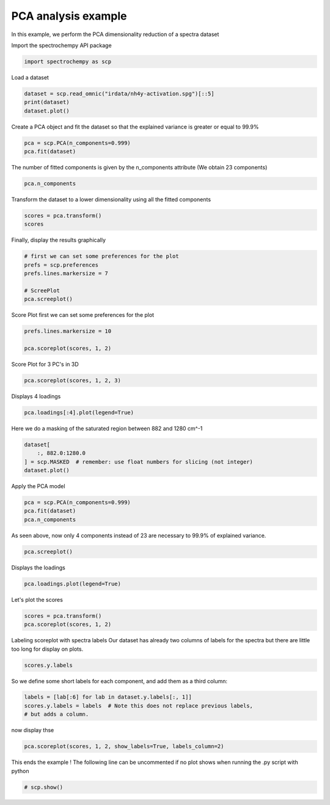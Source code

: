 
.. DO NOT EDIT.
.. THIS FILE WAS AUTOMATICALLY GENERATED BY SPHINX-GALLERY.
.. TO MAKE CHANGES, EDIT THE SOURCE PYTHON FILE:
.. "gettingstarted/examples/gallery/auto_examples_analysis/a_decomposition/plot_pca_spec.py"
.. LINE NUMBERS ARE GIVEN BELOW.

.. only:: html

    .. note::
        :class: sphx-glr-download-link-note

        :ref:`Go to the end <sphx_glr_download_gettingstarted_examples_gallery_auto_examples_analysis_a_decomposition_plot_pca_spec.py>`
        to download the full example code.

.. rst-class:: sphx-glr-example-title

.. _sphx_glr_gettingstarted_examples_gallery_auto_examples_analysis_a_decomposition_plot_pca_spec.py:


PCA analysis example
--------------------
In this example, we perform the PCA dimensionality reduction of a spectra
dataset

.. GENERATED FROM PYTHON SOURCE LINES 16-17

Import the spectrochempy API package

.. GENERATED FROM PYTHON SOURCE LINES 17-19

.. code-block:: Python

    import spectrochempy as scp








.. GENERATED FROM PYTHON SOURCE LINES 20-21

Load a dataset

.. GENERATED FROM PYTHON SOURCE LINES 21-24

.. code-block:: Python

    dataset = scp.read_omnic("irdata/nh4y-activation.spg")[::5]
    print(dataset)
    dataset.plot()



.. image-sg:: /gettingstarted/examples/gallery/auto_examples_analysis/a_decomposition/images/sphx_glr_plot_pca_spec_001.png
   :alt: plot pca spec
   :srcset: /gettingstarted/examples/gallery/auto_examples_analysis/a_decomposition/images/sphx_glr_plot_pca_spec_001.png
   :class: sphx-glr-single-img


.. rst-class:: sphx-glr-script-out

 .. code-block:: none

    NDDataset: [float64] a.u. (shape: (y:11, x:5549))


.. raw:: html

    <div class="output_subarea output_html rendered_html output_result">

    </div>
    <br />
    <br />

.. GENERATED FROM PYTHON SOURCE LINES 25-27

Create a PCA object and fit the dataset so that the explained variance is greater or
equal to 99.9%

.. GENERATED FROM PYTHON SOURCE LINES 27-30

.. code-block:: Python

    pca = scp.PCA(n_components=0.999)
    pca.fit(dataset)





.. rst-class:: sphx-glr-script-out

 .. code-block:: none


    <spectrochempy.analysis.decomposition.pca.PCA object at 0x7f4c23c631f0>



.. GENERATED FROM PYTHON SOURCE LINES 31-33

The number of fitted components is given by the n_components attribute
(We obtain 23 components)

.. GENERATED FROM PYTHON SOURCE LINES 33-35

.. code-block:: Python

    pca.n_components





.. rst-class:: sphx-glr-script-out

 .. code-block:: none


    6



.. GENERATED FROM PYTHON SOURCE LINES 36-37

Transform the dataset to a lower dimensionality using all the fitted components

.. GENERATED FROM PYTHON SOURCE LINES 37-40

.. code-block:: Python

    scores = pca.transform()
    scores






.. raw:: html

    <div class="output_subarea output_html rendered_html output_result">
    <div class='scp-output'><details><summary>NDDataset: [float64] unitless (shape: (y:11, k:6))[nh4y-activation_PCA.transform]</summary><div class="scp-output section"><details><summary>Summary</summary>
    <div class="scp-output section"><div class="attr-name">         name</div><div>:</div><div class="attr-value"> nh4y-activation_PCA.transform</div></div>
    <div class="scp-output section"><div class="attr-name">       author</div><div>:</div><div class="attr-value"> runner@fv-az1915-523</div></div>
    <div class="scp-output section"><div class="attr-name">      created</div><div>:</div><div class="attr-value"> 2025-03-20 15:56:32+00:00</div></div>
    <div class="scp-output section"><div class="attr-name">      history</div><div>:</div><div class="attr-value"> <div>2025-03-20 15:56:32+00:00> Created using method PCA.transform</div></div></div></details></div>
    <div class="scp-output section"><details><summary>          Data </summary>
    <div class="scp-output section"><div class="attr-name">        title</div><div>:</div><div class="attr-value"> <untitled></div></div>
    <div class="scp-output section"><div class="attr-name">       values</div><div>:</div><div class="attr-value"> ... </div></div>
    <div class='numeric'>         [[   71.56   -16.87 ... -0.006776    0.216]<br/>          [   50.39    8.205 ...   0.5566 -0.03804]<br/>          ...<br/>          [  -26.25   -1.694 ...   0.1281   0.6077]<br/>          [  -25.46   -1.456 ...    4.175  -0.7883]]</div>
    <div class="scp-output section"><div class="attr-name">        shape</div><div>:</div><div class="attr-value"> (y:11, k:6)</div></div></details></div>
    <div class="scp-output section"><details><summary>     Dimension `k`</summary>
    <div class="scp-output section"><div class="attr-name">         size</div><div>:</div><div class="attr-value"> 6</div></div>
    <div class="scp-output section"><div class="attr-name">        title</div><div>:</div><div class="attr-value"> components</div></div>
    <div class="scp-output section"><div class="attr-name">       labels</div><div>:</div><div class="attr-value"> <div class='label'>[  #0   #1   #2   #3   #4   #5]</div> </div></div></details></div>
    <div class="scp-output section"><details><summary>     Dimension `y`</summary>
    <div class="scp-output section"><div class="attr-name">         size</div><div>:</div><div class="attr-value"> 11</div></div>
    <div class="scp-output section"><div class="attr-name">        title</div><div>:</div><div class="attr-value"> acquisition timestamp (GMT)</div></div>
    <div class="scp-output section"><div class="attr-name">  coordinates</div><div>:</div><div class="attr-value"> <div class='numeric'>[1.468e+09 1.468e+09 ... 1.468e+09 1.468e+09] s</div></div></div>
    <div class="scp-output section"><div class="attr-name">       labels</div><div>:</div><div class="attr-value"> ... </div></div>
    <div class='label'>         [[  2016-07-06 19:03:14+00:00   2016-07-06 19:53:14+00:00 ...   2016-07-07 02:43:15+00:00   2016-07-07 03:33:17+00:00]<br/>          [  vz0466.spa, Wed Jul 06 21:00:38 2016 (GMT+02:00)   vz0471.spa, Wed Jul 06 21:50:37 2016 (GMT+02:00) ...<br/>             vz0512.spa, Thu Jul 07 04:40:39 2016 (GMT+02:00)   vz0517.spa, Thu Jul 07 05:30:41 2016 (GMT+02:00)]]</div></details></div></details></div>
    </div>
    <br />
    <br />

.. GENERATED FROM PYTHON SOURCE LINES 41-42

Finally, display the results graphically

.. GENERATED FROM PYTHON SOURCE LINES 42-49

.. code-block:: Python


    # first we can set some preferences for the plot
    prefs = scp.preferences
    prefs.lines.markersize = 7

    # ScreePlot
    pca.screeplot()



.. rst-class:: sphx-glr-horizontal


    *

      .. image-sg:: /gettingstarted/examples/gallery/auto_examples_analysis/a_decomposition/images/sphx_glr_plot_pca_spec_002.png
         :alt: Scree plot
         :srcset: /gettingstarted/examples/gallery/auto_examples_analysis/a_decomposition/images/sphx_glr_plot_pca_spec_002.png
         :class: sphx-glr-multi-img

    *

      .. image-sg:: /gettingstarted/examples/gallery/auto_examples_analysis/a_decomposition/images/sphx_glr_plot_pca_spec_003.png
         :alt: plot pca spec
         :srcset: /gettingstarted/examples/gallery/auto_examples_analysis/a_decomposition/images/sphx_glr_plot_pca_spec_003.png
         :class: sphx-glr-multi-img


.. rst-class:: sphx-glr-script-out

 .. code-block:: none


    (<Matplotlib Axes object>, <Axes: xlabel='components $\\mathrm{}$', ylabel='cumulative explained variance $\\mathrm{/\\ \\mathrm{\\%}}$'>)



.. GENERATED FROM PYTHON SOURCE LINES 50-52

Score Plot
first we can set some preferences for the plot

.. GENERATED FROM PYTHON SOURCE LINES 52-55

.. code-block:: Python

    prefs.lines.markersize = 10

    pca.scoreplot(scores, 1, 2)



.. image-sg:: /gettingstarted/examples/gallery/auto_examples_analysis/a_decomposition/images/sphx_glr_plot_pca_spec_004.png
   :alt: Score plot
   :srcset: /gettingstarted/examples/gallery/auto_examples_analysis/a_decomposition/images/sphx_glr_plot_pca_spec_004.png
   :class: sphx-glr-single-img


.. rst-class:: sphx-glr-script-out

 .. code-block:: none


    <Axes: title={'center': 'Score plot'}, xlabel='PC# 1 (94.121%)', ylabel='PC# 2 (4.103%)'>



.. GENERATED FROM PYTHON SOURCE LINES 56-57

Score Plot for 3 PC's in 3D

.. GENERATED FROM PYTHON SOURCE LINES 57-58

.. code-block:: Python

    pca.scoreplot(scores, 1, 2, 3)



.. image-sg:: /gettingstarted/examples/gallery/auto_examples_analysis/a_decomposition/images/sphx_glr_plot_pca_spec_005.png
   :alt: Score plot
   :srcset: /gettingstarted/examples/gallery/auto_examples_analysis/a_decomposition/images/sphx_glr_plot_pca_spec_005.png
   :class: sphx-glr-single-img


.. rst-class:: sphx-glr-script-out

 .. code-block:: none


    <Axes3D: title={'center': 'Score plot'}, xlabel='PC# 1 (94.121%)', ylabel='PC# 2 (4.103%)', zlabel='PC# 3 (0.980%)'>



.. GENERATED FROM PYTHON SOURCE LINES 59-60

Displays 4 loadings

.. GENERATED FROM PYTHON SOURCE LINES 60-61

.. code-block:: Python

    pca.loadings[:4].plot(legend=True)



.. image-sg:: /gettingstarted/examples/gallery/auto_examples_analysis/a_decomposition/images/sphx_glr_plot_pca_spec_006.png
   :alt: plot pca spec
   :srcset: /gettingstarted/examples/gallery/auto_examples_analysis/a_decomposition/images/sphx_glr_plot_pca_spec_006.png
   :class: sphx-glr-single-img



.. raw:: html

    <div class="output_subarea output_html rendered_html output_result">

    </div>
    <br />
    <br />

.. GENERATED FROM PYTHON SOURCE LINES 62-63

Here we do a masking of the saturated region between 882 and 1280 cm^-1

.. GENERATED FROM PYTHON SOURCE LINES 63-67

.. code-block:: Python

    dataset[
        :, 882.0:1280.0
    ] = scp.MASKED  # remember: use float numbers for slicing (not integer)
    dataset.plot()



.. image-sg:: /gettingstarted/examples/gallery/auto_examples_analysis/a_decomposition/images/sphx_glr_plot_pca_spec_007.png
   :alt: plot pca spec
   :srcset: /gettingstarted/examples/gallery/auto_examples_analysis/a_decomposition/images/sphx_glr_plot_pca_spec_007.png
   :class: sphx-glr-single-img



.. raw:: html

    <div class="output_subarea output_html rendered_html output_result">

    </div>
    <br />
    <br />

.. GENERATED FROM PYTHON SOURCE LINES 68-69

Apply the PCA model

.. GENERATED FROM PYTHON SOURCE LINES 69-73

.. code-block:: Python

    pca = scp.PCA(n_components=0.999)
    pca.fit(dataset)
    pca.n_components





.. rst-class:: sphx-glr-script-out

 .. code-block:: none


    3



.. GENERATED FROM PYTHON SOURCE LINES 74-76

As seen above, now only 4 components instead of 23 are necessary to 99.9% of
explained variance.

.. GENERATED FROM PYTHON SOURCE LINES 76-77

.. code-block:: Python

    pca.screeplot()



.. rst-class:: sphx-glr-horizontal


    *

      .. image-sg:: /gettingstarted/examples/gallery/auto_examples_analysis/a_decomposition/images/sphx_glr_plot_pca_spec_008.png
         :alt: Scree plot
         :srcset: /gettingstarted/examples/gallery/auto_examples_analysis/a_decomposition/images/sphx_glr_plot_pca_spec_008.png
         :class: sphx-glr-multi-img

    *

      .. image-sg:: /gettingstarted/examples/gallery/auto_examples_analysis/a_decomposition/images/sphx_glr_plot_pca_spec_009.png
         :alt: plot pca spec
         :srcset: /gettingstarted/examples/gallery/auto_examples_analysis/a_decomposition/images/sphx_glr_plot_pca_spec_009.png
         :class: sphx-glr-multi-img


.. rst-class:: sphx-glr-script-out

 .. code-block:: none


    (<Matplotlib Axes object>, <Axes: xlabel='components $\\mathrm{}$', ylabel='cumulative explained variance $\\mathrm{/\\ \\mathrm{\\%}}$'>)



.. GENERATED FROM PYTHON SOURCE LINES 78-79

Displays the loadings

.. GENERATED FROM PYTHON SOURCE LINES 79-80

.. code-block:: Python

    pca.loadings.plot(legend=True)



.. image-sg:: /gettingstarted/examples/gallery/auto_examples_analysis/a_decomposition/images/sphx_glr_plot_pca_spec_010.png
   :alt: plot pca spec
   :srcset: /gettingstarted/examples/gallery/auto_examples_analysis/a_decomposition/images/sphx_glr_plot_pca_spec_010.png
   :class: sphx-glr-single-img



.. raw:: html

    <div class="output_subarea output_html rendered_html output_result">

    </div>
    <br />
    <br />

.. GENERATED FROM PYTHON SOURCE LINES 81-82

Let's plot the scores

.. GENERATED FROM PYTHON SOURCE LINES 82-84

.. code-block:: Python

    scores = pca.transform()
    pca.scoreplot(scores, 1, 2)



.. image-sg:: /gettingstarted/examples/gallery/auto_examples_analysis/a_decomposition/images/sphx_glr_plot_pca_spec_011.png
   :alt: Score plot
   :srcset: /gettingstarted/examples/gallery/auto_examples_analysis/a_decomposition/images/sphx_glr_plot_pca_spec_011.png
   :class: sphx-glr-single-img


.. rst-class:: sphx-glr-script-out

 .. code-block:: none


    <Axes: title={'center': 'Score plot'}, xlabel='PC# 1 (96.453%)', ylabel='PC# 2 (3.140%)'>



.. GENERATED FROM PYTHON SOURCE LINES 85-88

Labeling scoreplot with spectra labels
Our dataset has already two columns of labels for the spectra but there are little
too long for display on plots.

.. GENERATED FROM PYTHON SOURCE LINES 88-90

.. code-block:: Python

    scores.y.labels





.. rst-class:: sphx-glr-script-out

 .. code-block:: none


    array([[  2016-07-06 19:03:14+00:00,   vz0466.spa, Wed Jul 06 21:00:38 2016 (GMT+02:00)],
           [  2016-07-06 19:53:14+00:00,   vz0471.spa, Wed Jul 06 21:50:37 2016 (GMT+02:00)],
           ...,
           [  2016-07-07 02:43:15+00:00,   vz0512.spa, Thu Jul 07 04:40:39 2016 (GMT+02:00)],
           [  2016-07-07 03:33:17+00:00,   vz0517.spa, Thu Jul 07 05:30:41 2016 (GMT+02:00)]], dtype=object)



.. GENERATED FROM PYTHON SOURCE LINES 91-92

So we define some short labels for each component, and add them as a third column:

.. GENERATED FROM PYTHON SOURCE LINES 92-96

.. code-block:: Python

    labels = [lab[:6] for lab in dataset.y.labels[:, 1]]
    scores.y.labels = labels  # Note this does not replace previous labels,
    # but adds a column.








.. GENERATED FROM PYTHON SOURCE LINES 97-98

now display thse

.. GENERATED FROM PYTHON SOURCE LINES 98-100

.. code-block:: Python

    pca.scoreplot(scores, 1, 2, show_labels=True, labels_column=2)




.. image-sg:: /gettingstarted/examples/gallery/auto_examples_analysis/a_decomposition/images/sphx_glr_plot_pca_spec_012.png
   :alt: Score plot
   :srcset: /gettingstarted/examples/gallery/auto_examples_analysis/a_decomposition/images/sphx_glr_plot_pca_spec_012.png
   :class: sphx-glr-single-img


.. rst-class:: sphx-glr-script-out

 .. code-block:: none


    <Axes: title={'center': 'Score plot'}, xlabel='PC# 1 (96.453%)', ylabel='PC# 2 (3.140%)'>



.. GENERATED FROM PYTHON SOURCE LINES 101-103

This ends the example ! The following line can be uncommented if no plot shows when
running the .py script with python

.. GENERATED FROM PYTHON SOURCE LINES 103-105

.. code-block:: Python


    # scp.show()








.. rst-class:: sphx-glr-timing

   **Total running time of the script:** (0 minutes 1.612 seconds)


.. _sphx_glr_download_gettingstarted_examples_gallery_auto_examples_analysis_a_decomposition_plot_pca_spec.py:

.. only:: html

  .. container:: sphx-glr-footer sphx-glr-footer-example

    .. container:: sphx-glr-download sphx-glr-download-jupyter

      :download:`Download Jupyter notebook: plot_pca_spec.ipynb <plot_pca_spec.ipynb>`

    .. container:: sphx-glr-download sphx-glr-download-python

      :download:`Download Python source code: plot_pca_spec.py <plot_pca_spec.py>`

    .. container:: sphx-glr-download sphx-glr-download-zip

      :download:`Download zipped: plot_pca_spec.zip <plot_pca_spec.zip>`
